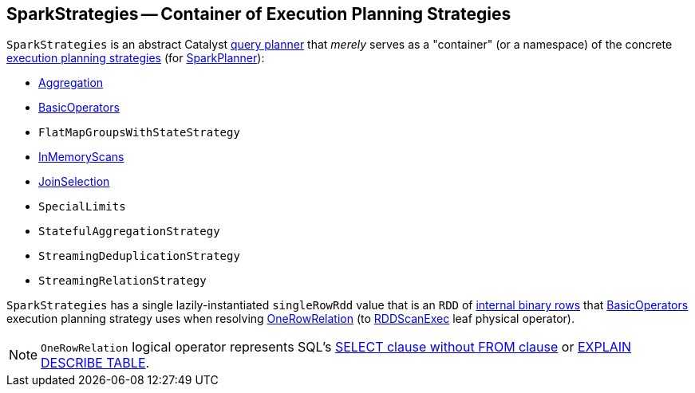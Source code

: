 == [[SparkStrategies]] SparkStrategies -- Container of Execution Planning Strategies

`SparkStrategies` is an abstract Catalyst link:spark-sql-catalyst-QueryPlanner.adoc[query planner] that _merely_ serves as a "container" (or a namespace) of the concrete link:spark-sql-SparkStrategy.adoc[execution planning strategies] (for link:spark-sql-SparkPlanner.adoc[SparkPlanner]):

* link:spark-sql-SparkStrategy-Aggregation.adoc[Aggregation]
* link:spark-sql-SparkStrategy-BasicOperators.adoc[BasicOperators]
* `FlatMapGroupsWithStateStrategy`
* link:spark-sql-SparkStrategy-InMemoryScans.adoc[InMemoryScans]
* link:spark-sql-SparkStrategy-JoinSelection.adoc[JoinSelection]
* `SpecialLimits`
* `StatefulAggregationStrategy`
* `StreamingDeduplicationStrategy`
* `StreamingRelationStrategy`

[[singleRowRdd]]
`SparkStrategies` has a single lazily-instantiated `singleRowRdd` value that is an `RDD` of link:spark-sql-InternalRow.adoc[internal binary rows] that link:spark-sql-SparkStrategy-BasicOperators.adoc[BasicOperators] execution planning strategy uses when resolving link:spark-sql-SparkStrategy-BasicOperators.adoc#OneRowRelation[OneRowRelation] (to link:spark-sql-SparkPlan-RDDScanExec.adoc[RDDScanExec] leaf physical operator).

NOTE: `OneRowRelation` logical operator represents SQL's link:spark-sql-AstBuilder.adoc#visitQuerySpecification[SELECT clause without FROM clause] or link:spark-sql-AstBuilder.adoc#visitExplain[EXPLAIN DESCRIBE TABLE].

